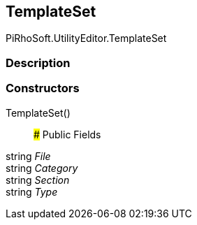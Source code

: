 [#editor/table-of-contents-template-set]

## TemplateSet

PiRhoSoft.UtilityEditor.TemplateSet

### Description

### Constructors

TemplateSet()::

### Public Fields

string _File_::

string _Category_::

string _Section_::

string _Type_::